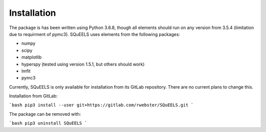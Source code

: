 .. _install:

**********
Installation
**********

The package is has been written using Python 3.6.8, though all elements should run on any version from 3.5.4 (limitation due to requirment of pymc3).  SQuEELS uses elements from the following packages:

* numpy
* scipy
* matplotlib
* hyperspy (tested using version 1.5.1, but others should work)
* lmfit
* pymc3

Currently, SQuEELS is only available for installation from its GitLab repository.  There are no current plans to change this.

Installation from GitLab:

```bash
pip3 install --user git+https://gitlab.com/rwebster/SQuEELS.git
```

The package can be removed with:

```bash
pip3 uninstall SQuEELS
```

